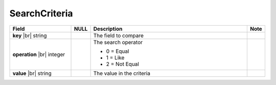 

=========================================
SearchCriteria
=========================================

.. list-table::
   :header-rows: 1
   :widths: 25 5 65 5

   *  -  Field
      -  NULL
      -  Description
      -  Note
   *  -  **key** |br|
         string
      -
      -  The field to compare
      -
   *  -  **operation** |br|
         integer
      -
      -  The search operator

         -  0 = Equal
         -  1 = Like
         -  2 = Not Equal
      -
   *  -  **value** |br|
         string
      -
      -  The value in the criteria
      -
